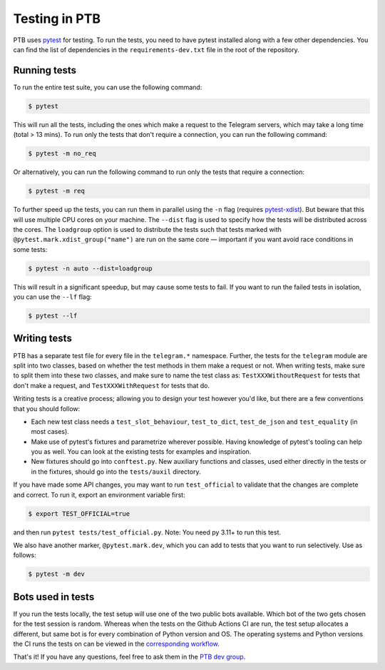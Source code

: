 ==============
Testing in PTB
==============

PTB uses `pytest`_ for testing. To run the tests, you need to
have pytest installed along with a few other dependencies. You can find the list of dependencies
in the ``requirements-dev.txt`` file in the root of the repository.

Running tests
=============

To run the entire test suite, you can use the following command:

.. code-block:: bash

    $ pytest

This will run all the tests, including the ones which make a request to the Telegram servers, which
may take a long time (total > 13 mins). To run only the tests that don't require a connection, you
can run the following command:

.. code-block:: bash

    $ pytest -m no_req

Or alternatively, you can run the following command to run only the tests that require a connection:

.. code-block:: bash

    $ pytest -m req

To further speed up the tests, you can run them in parallel using the ``-n`` flag (requires `pytest-xdist`_). But beware that
this will use multiple CPU cores on your machine. The ``--dist`` flag is used to specify how the
tests will be distributed across the cores. The ``loadgroup`` option is used to distribute the tests
such that tests marked with ``@pytest.mark.xdist_group("name")`` are run on the same core — important if you want avoid race conditions in some tests:

.. code-block:: bash

    $ pytest -n auto --dist=loadgroup

This will result in a significant speedup, but may cause some tests to fail. If you want to run
the failed tests in isolation, you can use the ``--lf`` flag:

.. code-block:: bash

    $ pytest --lf


Writing tests
=============

PTB has a separate test file for every file in the ``telegram.*`` namespace. Further, the tests for
the ``telegram`` module are split into two classes, based on whether the test methods in them make a
request or not. When writing tests, make sure to split them into these two classes, and make sure
to name the test class as: ``TestXXXWithoutRequest`` for tests that don't make a request, and ``TestXXXWithRequest`` for tests that do.

Writing tests is a creative process; allowing you to design your test however you'd like, but there
are a few conventions that you should follow:

- Each new test class needs a ``test_slot_behaviour``, ``test_to_dict``, ``test_de_json`` and
  ``test_equality`` (in most cases).

- Make use of pytest's fixtures and parametrize wherever possible. Having knowledge of pytest's
  tooling can help you as well. You can look at the existing tests for examples and inspiration.

- New fixtures should go into ``conftest.py``. New auxiliary functions and classes, used either directly in the tests or in the fixtures, should go into the ``tests/auxil`` directory.

If you have made some API changes, you may want to run ``test_official`` to validate that the changes are
complete and correct. To run it, export an environment variable first:

.. code-block:: bash

    $ export TEST_OFFICIAL=true

and then run ``pytest tests/test_official.py``. Note: You need py 3.11+ to run this test.

We also have another marker, ``@pytest.mark.dev``, which you can add to tests that you want to run selectively.
Use as follows:

.. code-block:: bash

    $ pytest -m dev


Bots used in tests
==================

If you run the tests locally, the test setup will use one of the two public bots available. Which
bot of the two gets chosen for the test session is random. Whereas when the tests on the
Github Actions CI are run, the test setup allocates a different, but same bot is for every combination of Python version and
OS. The operating systems and Python versions the CI runs the tests on can be viewed in the `corresponding workflow`_.


That's it! If you have any questions, feel free to ask them in the `PTB dev
group`_.

.. _pytest: https://docs.pytest.org/en/stable/
.. _pytest-xdist: https://pypi.org/project/pytest-xdist/
.. _PTB dev group: https://t.me/pythontelegrambotgroup
.. _corresponding workflow: https://github.com/python-telegram-bot/python-telegram-bot/blob/master/.github/workflows/test.yml
